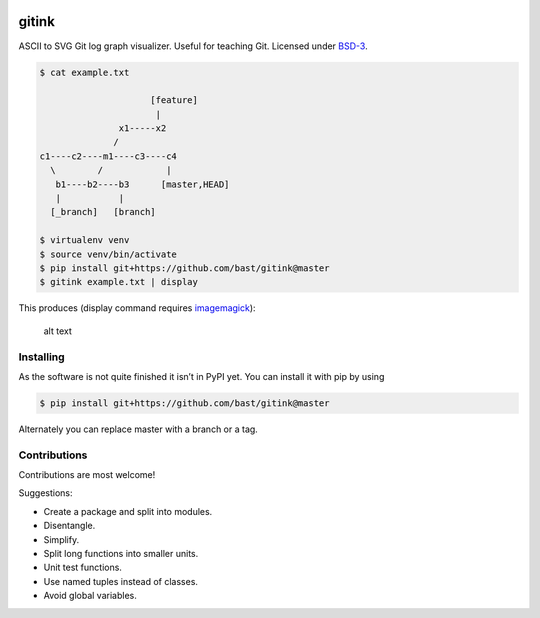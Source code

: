 |License|

gitink
======

ASCII to SVG Git log graph visualizer. Useful for teaching Git. Licensed
under `BSD-3 <../master/LICENSE>`__.

.. code:: shell

    $ cat example.txt

                         [feature]
                          |
                   x1-----x2
                  /
    c1----c2----m1----c3----c4
      \        /            |
       b1----b2----b3      [master,HEAD]
       |           |
      [_branch]   [branch]

    $ virtualenv venv
    $ source venv/bin/activate
    $ pip install git+https://github.com/bast/gitink@master
    $ gitink example.txt | display

This produces (display command requires
`imagemagick <https://www.imagemagick.org>`__):

.. figure:: https://github.com/bast/gitink/raw/master/img/example.jpg
   :alt: Git log graph example

   alt text

Installing
----------

As the software is not quite finished it isn’t in PyPI yet. You can
install it with pip by using

.. code:: shell

    $ pip install git+https://github.com/bast/gitink@master

Alternately you can replace master with a branch or a tag.

Contributions
-------------

Contributions are most welcome!

Suggestions:

-  Create a package and split into modules.
-  Disentangle.
-  Simplify.
-  Split long functions into smaller units.
-  Unit test functions.
-  Use named tuples instead of classes.
-  Avoid global variables.

.. |License| image:: https://img.shields.io/badge/license-%20BSD--3-blue.svg
   :target: ../master/LICENSE
